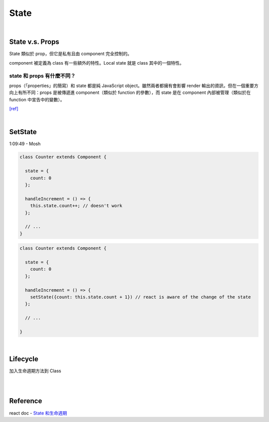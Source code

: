 State
========


|

State  v.s. Props
--------------------

State 類似於 prop，但它是私有且由 component 完全控制的。

component 被定義為 class 有一些額外的特性。Local state 就是 class 其中的一個特性。



state 和 props 有什麼不同？
+++++++++++++++++++++++++++

props（「properties」的簡寫）和 state 都是純 JavaScript object。雖然兩者都擁有會影響 render 輸出的資訊，但在一個重要方向上有所不同：props 是被傳遞進 component（類似於 function 的參數），而 state 是在 component 內部被管理（類似於在 function 中宣告中的變數）。


`[ref] <https://zh-hant.reactjs.org/docs/faq-state.html>`_


|


SetState
-----------

1:09:49 - Mosh



.. code:: jsx

  class Counter extends Component {

    state = {
      count: 0
    };

    handleIncrement = () => {
      this.state.count++; // doesn't work
    };
    
    // ...
  }



.. code:: jsx

  class Counter extends Component {

    state = {
      count: 0
    };

    handleIncrement = () => {
      setState({count: this.state.count + 1}) // react is aware of the change of the state
    };  
    
    // ...

  }

|

Lifecycle
-------------

加入生命週期方法到 Class

|


.. image:: https://iandays.com/images/react-life.png



|

Reference
------------

react doc - `State 和生命週期 <https://zh-hant.reactjs.org/docs/state-and-lifecycle.html>`_



